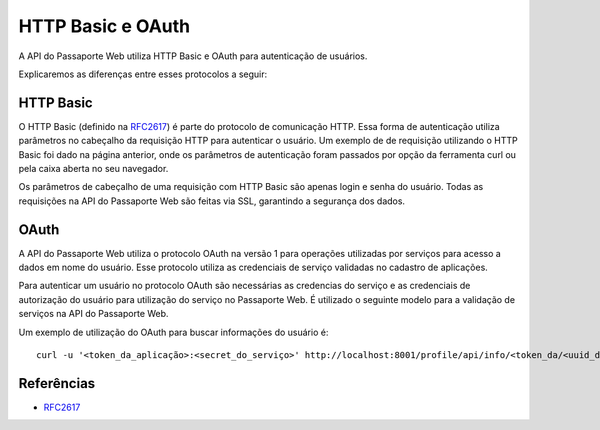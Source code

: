 ==================
HTTP Basic e OAuth
==================

A API do Passaporte Web utiliza HTTP Basic e OAuth para autenticação de usuários.

Explicaremos as diferenças entre esses protocolos a seguir:


HTTP Basic
----------
O HTTP Basic (definido na `RFC2617`_) é parte do protocolo de comunicação HTTP. Essa forma de autenticação
utiliza parâmetros no cabeçalho da requisição HTTP para autenticar o usuário. Um
exemplo de de requisição utilizando o HTTP Basic foi dado na página anterior, onde os
parâmetros de autenticação foram passados por opção da ferramenta curl ou pela caixa
aberta no seu navegador.

Os parâmetros de cabeçalho de uma requisição com HTTP Basic são apenas login e 
senha do usuário. Todas as requisições na API do Passaporte Web são feitas via SSL, garantindo
a segurança dos dados.

OAuth
-----

A API do Passaporte Web utiliza o protocolo OAuth na versão 1 para operações utilizadas
por serviços para acesso a dados em nome do usuário. Esse protocolo utiliza as credenciais
de serviço validadas no cadastro de aplicações.

Para autenticar um usuário no protocolo OAuth são necessárias as credencias do serviço
e as credenciais de autorização do usuário para utilização do serviço no Passaporte Web.
É utilizado o seguinte modelo para a validação de serviços na API do Passaporte Web.

Um exemplo de utilização do OAuth para buscar informações do usuário é:

::

    curl -u '<token_da_aplicação>:<secret_do_serviço>' http://localhost:8001/profile/api/info/<token_da/<uuid_do_usuário>



Referências
-----------
- `RFC2617 <http://www.faqs.org/rfcs/rfc2617.html>`_
